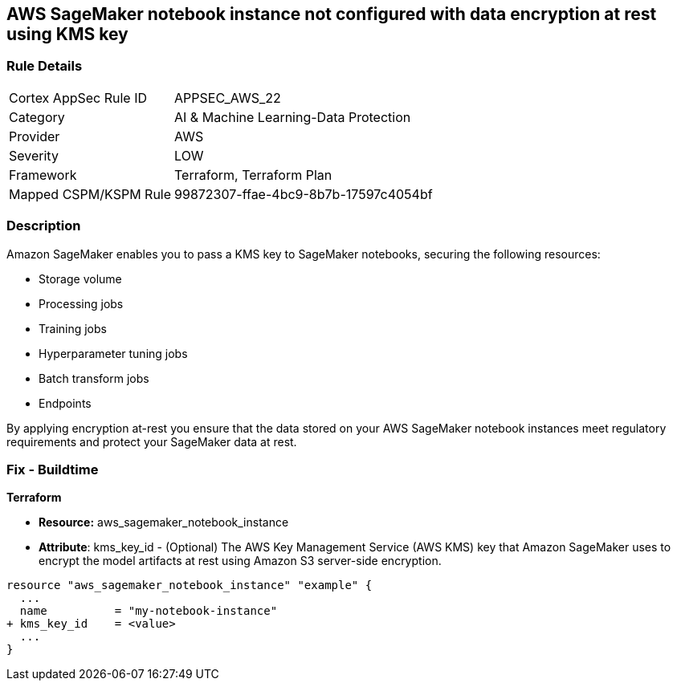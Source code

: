 == AWS SageMaker notebook instance not configured with data encryption at rest using KMS key


=== Rule Details

[cols="1,2"]
|===
|Cortex AppSec Rule ID |APPSEC_AWS_22
|Category |AI & Machine Learning-Data Protection
|Provider |AWS
|Severity |LOW
|Framework |Terraform, Terraform Plan
|Mapped CSPM/KSPM Rule |99872307-ffae-4bc9-8b7b-17597c4054bf
|===


=== Description 


Amazon SageMaker enables you to pass a KMS key to SageMaker notebooks, securing the following resources:

* Storage volume
* Processing jobs
* Training jobs
* Hyperparameter tuning jobs
* Batch transform jobs
* Endpoints

By applying encryption at-rest you ensure that the data stored on your AWS SageMaker notebook instances meet regulatory requirements and protect your SageMaker data at rest.

////

=== Fix - Runtime

* AWS Console* 

. Log in to the AWS Management Console at https://console.aws.amazon.com/.

. Open the https://console.aws.amazon.com/sagemaker/ [Amazon SageMaker console].

. Select Notebook instances, then click * Create Notebook Instance*.

. On the Create Notebook Instance page, provide the required information.

. The * Encryption key* lets you encrypt data on the ML storage volume attached to the notebook instance using an AWS Key Management Service (AWS KMS) key.
+
If you plan to store sensitive information on the ML storage volume, consider encrypting the information.


* CLI Command* 


To create a SageMaker notebook instance:


[source,shell]
----
{
 "  create-notebook-instance
--notebook-instance-name & lt;value>
--instance-type & lt;value>
--kms-key-id & lt;value>",
}
----

////



=== Fix - Buildtime


*Terraform* 


* *Resource:* aws_sagemaker_notebook_instance
* *Attribute*: kms_key_id - (Optional) The AWS Key Management Service (AWS KMS) key that Amazon SageMaker uses to encrypt the model artifacts at rest using Amazon S3 server-side encryption.


[source,go]
----
resource "aws_sagemaker_notebook_instance" "example" {
  ...
  name          = "my-notebook-instance"
+ kms_key_id    = <value>
  ...
}
----
